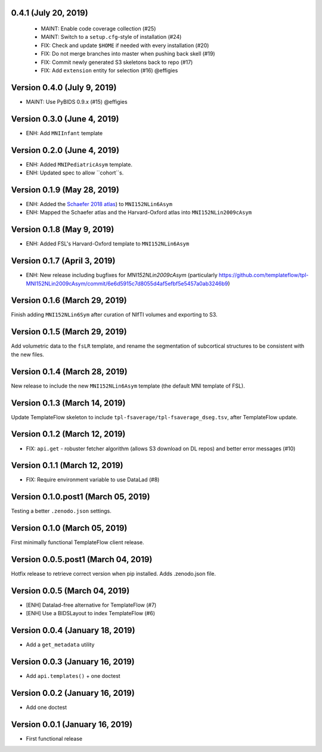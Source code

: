 0.4.1 (July 20, 2019)
=====================

  * MAINT: Enable code coverage collection (#25)
  * MAINT: Switch to a ``setup.cfg``-style of installation (#24)
  * FIX: Check and update ``$HOME`` if needed with every installation (#20)
  * FIX: Do not merge branches into master when pushing back skell (#19)
  * FIX: Commit newly generated S3 skeletons back to repo (#17)
  * FIX: Add ``extension`` entity for selection (#16) @effigies

Version 0.4.0 (July 9, 2019)
============================

* MAINT: Use PyBIDS 0.9.x (#15) @effigies


Version 0.3.0 (June 4, 2019)
============================

* ENH: Add ``MNIInfant`` template


Version 0.2.0 (June 4, 2019)
============================

* ENH: Added ``MNIPediatricAsym`` template.
* ENH: Updated spec to allow ``cohort``s.


Version 0.1.9 (May 28, 2019)
============================

* ENH: Added the `Schaefer 2018 atlas <https://github.com/ThomasYeoLab/CBIG/tree/master/stable_projects/brain_parcellation/Schaefer2018_LocalGlobal/Parcellations/MNI>`__) to ``MNI152NLin6Asym``
* ENH: Mapped the Schaefer atlas and the Harvard-Oxford atlas into ``MNI152NLin2009cAsym``


Version 0.1.8 (May 9, 2019)
===========================

* ENH: Added FSL's Harvard-Oxford template to ``MNI152NLin6Asym``


Version 0.1.7 (April 3, 2019)
=============================

* ENH: New release including bugfixes for `MNI152NLin2009cAsym` (particularly https://github.com/templateflow/tpl-MNI152NLin2009cAsym/commit/6e6d5915c7d8055d4af5efbf5e5457a0ab3246b9)


Version 0.1.6 (March 29, 2019)
==============================

Finish adding ``MNI152NLin6Sym`` after curation of NIfTI volumes and exporting to S3.

Version 0.1.5 (March 29, 2019)
==============================

Add volumetric data to the ``fsLR`` template, and rename the segmentation of subcortical structures to be consistent with the new files.

Version 0.1.4 (March 28, 2019)
==============================

New release to include the new ``MNI152NLin6Asym`` template (the default MNI template of FSL).

Version 0.1.3 (March 14, 2019)
==============================

Update TemplateFlow skeleton to include ``tpl-fsaverage/tpl-fsaverage_dseg.tsv``, after TemplateFlow update.

Version 0.1.2 (March 12, 2019)
==============================

* FIX: ``api.get`` - robuster fetcher algorithm (allows S3 download on DL repos) and better error messages (#10)

Version 0.1.1 (March 12, 2019)
==============================

* FIX: Require environment variable to use DataLad (#8)

Version 0.1.0.post1 (March 05, 2019)
====================================

Testing a better ``.zenodo.json`` settings.

Version 0.1.0 (March 05, 2019)
==============================

First minimally functional TemplateFlow client release.

Version 0.0.5.post1 (March 04, 2019)
====================================

Hotfix release to retrieve correct version when pip installed. Adds .zenodo.json file.

Version 0.0.5 (March 04, 2019)
==============================

* [ENH] Datalad-free alternative for TemplateFlow (#7)
* [ENH] Use a BIDSLayout to index TemplateFlow (#6)

Version 0.0.4 (January 18, 2019)
================================

* Add a ``get_metadata`` utility

Version 0.0.3 (January 16, 2019)
================================

* Add ``api.templates()`` + one doctest

Version 0.0.2 (January 16, 2019)
================================

* Add one doctest


Version 0.0.1 (January 16, 2019)
================================

* First functional release

